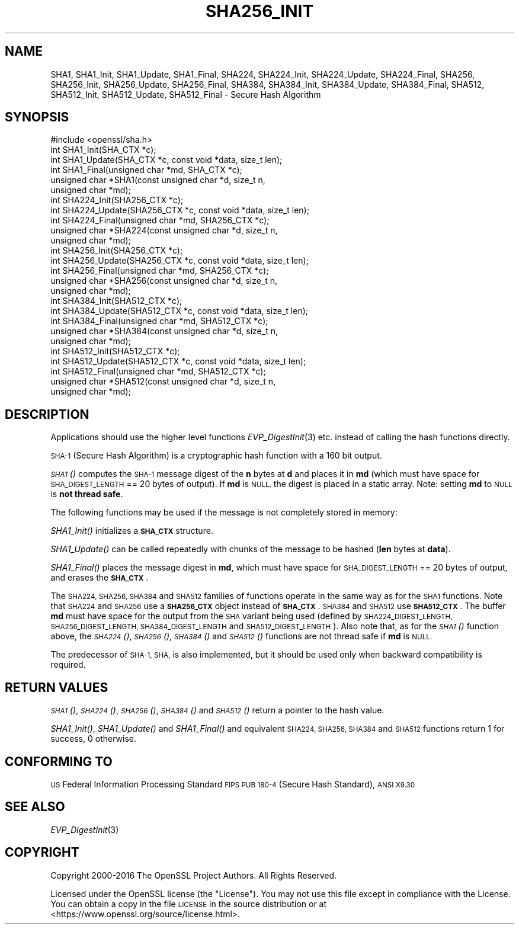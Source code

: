 .\" Automatically generated by Pod::Man 2.27 (Pod::Simple 3.28)
.\"
.\" Standard preamble:
.\" ========================================================================
.de Sp \" Vertical space (when we can't use .PP)
.if t .sp .5v
.if n .sp
..
.de Vb \" Begin verbatim text
.ft CW
.nf
.ne \\$1
..
.de Ve \" End verbatim text
.ft R
.fi
..
.\" Set up some character translations and predefined strings.  \*(-- will
.\" give an unbreakable dash, \*(PI will give pi, \*(L" will give a left
.\" double quote, and \*(R" will give a right double quote.  \*(C+ will
.\" give a nicer C++.  Capital omega is used to do unbreakable dashes and
.\" therefore won't be available.  \*(C` and \*(C' expand to `' in nroff,
.\" nothing in troff, for use with C<>.
.tr \(*W-
.ds C+ C\v'-.1v'\h'-1p'\s-2+\h'-1p'+\s0\v'.1v'\h'-1p'
.ie n \{\
.    ds -- \(*W-
.    ds PI pi
.    if (\n(.H=4u)&(1m=24u) .ds -- \(*W\h'-12u'\(*W\h'-12u'-\" diablo 10 pitch
.    if (\n(.H=4u)&(1m=20u) .ds -- \(*W\h'-12u'\(*W\h'-8u'-\"  diablo 12 pitch
.    ds L" ""
.    ds R" ""
.    ds C` ""
.    ds C' ""
'br\}
.el\{\
.    ds -- \|\(em\|
.    ds PI \(*p
.    ds L" ``
.    ds R" ''
.    ds C`
.    ds C'
'br\}
.\"
.\" Escape single quotes in literal strings from groff's Unicode transform.
.ie \n(.g .ds Aq \(aq
.el       .ds Aq '
.\"
.\" If the F register is turned on, we'll generate index entries on stderr for
.\" titles (.TH), headers (.SH), subsections (.SS), items (.Ip), and index
.\" entries marked with X<> in POD.  Of course, you'll have to process the
.\" output yourself in some meaningful fashion.
.\"
.\" Avoid warning from groff about undefined register 'F'.
.de IX
..
.nr rF 0
.if \n(.g .if rF .nr rF 1
.if (\n(rF:(\n(.g==0)) \{
.    if \nF \{
.        de IX
.        tm Index:\\$1\t\\n%\t"\\$2"
..
.        if !\nF==2 \{
.            nr % 0
.            nr F 2
.        \}
.    \}
.\}
.rr rF
.\"
.\" Accent mark definitions (@(#)ms.acc 1.5 88/02/08 SMI; from UCB 4.2).
.\" Fear.  Run.  Save yourself.  No user-serviceable parts.
.    \" fudge factors for nroff and troff
.if n \{\
.    ds #H 0
.    ds #V .8m
.    ds #F .3m
.    ds #[ \f1
.    ds #] \fP
.\}
.if t \{\
.    ds #H ((1u-(\\\\n(.fu%2u))*.13m)
.    ds #V .6m
.    ds #F 0
.    ds #[ \&
.    ds #] \&
.\}
.    \" simple accents for nroff and troff
.if n \{\
.    ds ' \&
.    ds ` \&
.    ds ^ \&
.    ds , \&
.    ds ~ ~
.    ds /
.\}
.if t \{\
.    ds ' \\k:\h'-(\\n(.wu*8/10-\*(#H)'\'\h"|\\n:u"
.    ds ` \\k:\h'-(\\n(.wu*8/10-\*(#H)'\`\h'|\\n:u'
.    ds ^ \\k:\h'-(\\n(.wu*10/11-\*(#H)'^\h'|\\n:u'
.    ds , \\k:\h'-(\\n(.wu*8/10)',\h'|\\n:u'
.    ds ~ \\k:\h'-(\\n(.wu-\*(#H-.1m)'~\h'|\\n:u'
.    ds / \\k:\h'-(\\n(.wu*8/10-\*(#H)'\z\(sl\h'|\\n:u'
.\}
.    \" troff and (daisy-wheel) nroff accents
.ds : \\k:\h'-(\\n(.wu*8/10-\*(#H+.1m+\*(#F)'\v'-\*(#V'\z.\h'.2m+\*(#F'.\h'|\\n:u'\v'\*(#V'
.ds 8 \h'\*(#H'\(*b\h'-\*(#H'
.ds o \\k:\h'-(\\n(.wu+\w'\(de'u-\*(#H)/2u'\v'-.3n'\*(#[\z\(de\v'.3n'\h'|\\n:u'\*(#]
.ds d- \h'\*(#H'\(pd\h'-\w'~'u'\v'-.25m'\f2\(hy\fP\v'.25m'\h'-\*(#H'
.ds D- D\\k:\h'-\w'D'u'\v'-.11m'\z\(hy\v'.11m'\h'|\\n:u'
.ds th \*(#[\v'.3m'\s+1I\s-1\v'-.3m'\h'-(\w'I'u*2/3)'\s-1o\s+1\*(#]
.ds Th \*(#[\s+2I\s-2\h'-\w'I'u*3/5'\v'-.3m'o\v'.3m'\*(#]
.ds ae a\h'-(\w'a'u*4/10)'e
.ds Ae A\h'-(\w'A'u*4/10)'E
.    \" corrections for vroff
.if v .ds ~ \\k:\h'-(\\n(.wu*9/10-\*(#H)'\s-2\u~\d\s+2\h'|\\n:u'
.if v .ds ^ \\k:\h'-(\\n(.wu*10/11-\*(#H)'\v'-.4m'^\v'.4m'\h'|\\n:u'
.    \" for low resolution devices (crt and lpr)
.if \n(.H>23 .if \n(.V>19 \
\{\
.    ds : e
.    ds 8 ss
.    ds o a
.    ds d- d\h'-1'\(ga
.    ds D- D\h'-1'\(hy
.    ds th \o'bp'
.    ds Th \o'LP'
.    ds ae ae
.    ds Ae AE
.\}
.rm #[ #] #H #V #F C
.\" ========================================================================
.\"
.IX Title "SHA256_INIT 3"
.TH SHA256_INIT 3 "2021-05-12" "1.1.1" "OpenSSL"
.\" For nroff, turn off justification.  Always turn off hyphenation; it makes
.\" way too many mistakes in technical documents.
.if n .ad l
.nh
.SH "NAME"
SHA1, SHA1_Init, SHA1_Update, SHA1_Final, SHA224, SHA224_Init, SHA224_Update, SHA224_Final, SHA256, SHA256_Init, SHA256_Update, SHA256_Final, SHA384, SHA384_Init, SHA384_Update, SHA384_Final, SHA512, SHA512_Init, SHA512_Update, SHA512_Final \- Secure Hash Algorithm
.SH "SYNOPSIS"
.IX Header "SYNOPSIS"
.Vb 1
\& #include <openssl/sha.h>
\&
\& int SHA1_Init(SHA_CTX *c);
\& int SHA1_Update(SHA_CTX *c, const void *data, size_t len);
\& int SHA1_Final(unsigned char *md, SHA_CTX *c);
\& unsigned char *SHA1(const unsigned char *d, size_t n,
\&                     unsigned char *md);
\&
\& int SHA224_Init(SHA256_CTX *c);
\& int SHA224_Update(SHA256_CTX *c, const void *data, size_t len);
\& int SHA224_Final(unsigned char *md, SHA256_CTX *c);
\& unsigned char *SHA224(const unsigned char *d, size_t n,
\&                       unsigned char *md);
\&
\& int SHA256_Init(SHA256_CTX *c);
\& int SHA256_Update(SHA256_CTX *c, const void *data, size_t len);
\& int SHA256_Final(unsigned char *md, SHA256_CTX *c);
\& unsigned char *SHA256(const unsigned char *d, size_t n,
\&                       unsigned char *md);
\&
\& int SHA384_Init(SHA512_CTX *c);
\& int SHA384_Update(SHA512_CTX *c, const void *data, size_t len);
\& int SHA384_Final(unsigned char *md, SHA512_CTX *c);
\& unsigned char *SHA384(const unsigned char *d, size_t n,
\&                       unsigned char *md);
\&
\& int SHA512_Init(SHA512_CTX *c);
\& int SHA512_Update(SHA512_CTX *c, const void *data, size_t len);
\& int SHA512_Final(unsigned char *md, SHA512_CTX *c);
\& unsigned char *SHA512(const unsigned char *d, size_t n,
\&                       unsigned char *md);
.Ve
.SH "DESCRIPTION"
.IX Header "DESCRIPTION"
Applications should use the higher level functions
\&\fIEVP_DigestInit\fR\|(3) etc. instead of calling the hash
functions directly.
.PP
\&\s-1SHA\-1 \s0(Secure Hash Algorithm) is a cryptographic hash function with a
160 bit output.
.PP
\&\s-1\fISHA1\s0()\fR computes the \s-1SHA\-1\s0 message digest of the \fBn\fR
bytes at \fBd\fR and places it in \fBmd\fR (which must have space for
\&\s-1SHA_DIGEST_LENGTH\s0 == 20 bytes of output). If \fBmd\fR is \s-1NULL,\s0 the digest
is placed in a static array. Note: setting \fBmd\fR to \s-1NULL\s0 is \fBnot thread safe\fR.
.PP
The following functions may be used if the message is not completely
stored in memory:
.PP
\&\fISHA1_Init()\fR initializes a \fB\s-1SHA_CTX\s0\fR structure.
.PP
\&\fISHA1_Update()\fR can be called repeatedly with chunks of the message to
be hashed (\fBlen\fR bytes at \fBdata\fR).
.PP
\&\fISHA1_Final()\fR places the message digest in \fBmd\fR, which must have space
for \s-1SHA_DIGEST_LENGTH\s0 == 20 bytes of output, and erases the \fB\s-1SHA_CTX\s0\fR.
.PP
The \s-1SHA224, SHA256, SHA384\s0 and \s-1SHA512\s0 families of functions operate in the
same way as for the \s-1SHA1\s0 functions. Note that \s-1SHA224\s0 and \s-1SHA256\s0 use a
\&\fB\s-1SHA256_CTX\s0\fR object instead of \fB\s-1SHA_CTX\s0\fR. \s-1SHA384\s0 and \s-1SHA512\s0 use \fB\s-1SHA512_CTX\s0\fR.
The buffer \fBmd\fR must have space for the output from the \s-1SHA\s0 variant being used
(defined by \s-1SHA224_DIGEST_LENGTH, SHA256_DIGEST_LENGTH, SHA384_DIGEST_LENGTH\s0 and
\&\s-1SHA512_DIGEST_LENGTH\s0). Also note that, as for the \s-1\fISHA1\s0()\fR function above, the
\&\s-1\fISHA224\s0()\fR, \s-1\fISHA256\s0()\fR, \s-1\fISHA384\s0()\fR and \s-1\fISHA512\s0()\fR functions are not thread safe if
\&\fBmd\fR is \s-1NULL.\s0
.PP
The predecessor of \s-1SHA\-1, SHA,\s0 is also implemented, but it should be
used only when backward compatibility is required.
.SH "RETURN VALUES"
.IX Header "RETURN VALUES"
\&\s-1\fISHA1\s0()\fR, \s-1\fISHA224\s0()\fR, \s-1\fISHA256\s0()\fR, \s-1\fISHA384\s0()\fR and \s-1\fISHA512\s0()\fR return a pointer to the hash
value.
.PP
\&\fISHA1_Init()\fR, \fISHA1_Update()\fR and \fISHA1_Final()\fR and equivalent \s-1SHA224, SHA256,
SHA384\s0 and \s-1SHA512\s0 functions return 1 for success, 0 otherwise.
.SH "CONFORMING TO"
.IX Header "CONFORMING TO"
\&\s-1US\s0 Federal Information Processing Standard \s-1FIPS PUB 180\-4 \s0(Secure Hash
Standard),
\&\s-1ANSI X9.30\s0
.SH "SEE ALSO"
.IX Header "SEE ALSO"
\&\fIEVP_DigestInit\fR\|(3)
.SH "COPYRIGHT"
.IX Header "COPYRIGHT"
Copyright 2000\-2016 The OpenSSL Project Authors. All Rights Reserved.
.PP
Licensed under the OpenSSL license (the \*(L"License\*(R").  You may not use
this file except in compliance with the License.  You can obtain a copy
in the file \s-1LICENSE\s0 in the source distribution or at
<https://www.openssl.org/source/license.html>.
